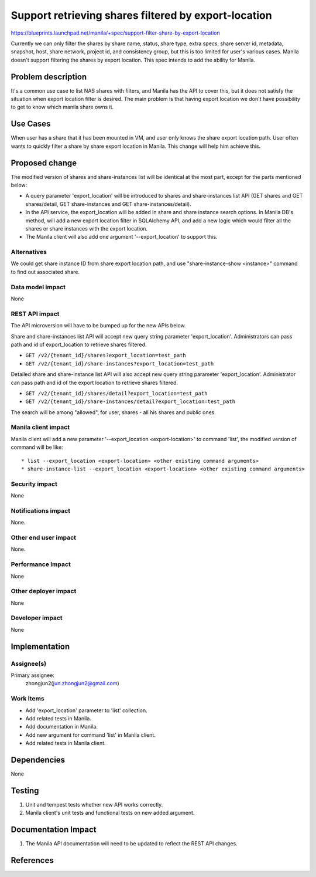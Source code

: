 ..
 This work is licensed under a Creative Commons Attribution 3.0 Unported
 License.

 http://creativecommons.org/licenses/by/3.0/legalcode

=====================================================
Support retrieving shares filtered by export-location
=====================================================

https://blueprints.launchpad.net/manila/+spec/support-filter-share-by-export-location

Currently we can only filter the shares by share name, status, share type,
extra specs, share server id, metadata, snapshot, host, share network, project
id, and consistency group, but this is too limited for user's various cases.
Manila doesn't support filtering the shares by export location. This spec
intends to add the ability for Manila.


Problem description
===================

It's a common use case to list NAS shares with filters, and Manila has
the API to cover this, but it does not satisfy the situation when export
location filter is desired. The main problem is that having export location
we don't have possibility to get to know which manila share owns it.

Use Cases
=========

When user has a share that it has been mounted in VM, and user only knows the
share export location path. User often wants to quickly filter a share by
share export location in Manila. This change will help him achieve this.

Proposed change
===============

The modified version of shares and share-instances list will be identical at
the most part, except for the parts mentioned below:

* A query parameter 'export_location' will be introduced to shares and
  share-instances list API (GET shares and GET shares/detail, GET
  share-instances and GET share-instances/detail).
* In the API service, the export_location will be added in share and share
  instance search options. In Manila DB's method, will add a new export
  location filter in SQLAlchemy API, and add a new logic which would filter
  all the shares or share instances with the export location.
* The Manila client will also add one argument '--export_location' to support
  this.

Alternatives
------------

We could get share instance ID from share export location path, and use
"share-instance-show <instance>" command to find out associated share.

Data model impact
-----------------

None

REST API impact
---------------

The API microversion will have to be bumped up for the new APIs below.

Share and share-instances list API will accept new query string parameter
'export_location'. Administrators can pass path and id of export_location
to retrieve shares filtered.

* ``GET /v2/{tenant_id}/shares?export_location=test_path``
* ``GET /v2/{tenant_id}/share-instances?export_location=test_path``

Detailed share and share-instance list API will also accept new query string
parameter 'export_location'. Administrator can pass path and id of the export
location to retrieve shares filtered.

* ``GET /v2/{tenant_id}/shares/detail?export_location=test_path``
* ``GET /v2/{tenant_id}/share-instances/detail?export_location=test_path``

The search will be among "allowed", for user, shares - all his shares and
public ones.

Manila client impact
--------------------

Manila client will add a new parameter '--export_location <export-location>'
to command 'list', the modified version of command will be like::

* list --export_location <export-location> <other existing command arguments>
* share-instance-list --export_location <export-location> <other existing command arguments>


Security impact
---------------

None

Notifications impact
--------------------

None.

Other end user impact
---------------------

None.

Performance Impact
------------------

None

Other deployer impact
---------------------

None

Developer impact
----------------

None

Implementation
==============

Assignee(s)
-----------

Primary assignee:
  zhongjun2(jun.zhongjun2@gmail.com)


Work Items
----------

* Add 'export_location' parameter to 'list' collection.
* Add related tests in Manila.
* Add documentation in Manila.
* Add new argument for command 'list' in Manila client.
* Add related tests in Manila client.

Dependencies
============

None


Testing
=======

1. Unit and tempest tests whether new API works correctly.
2. Manila client's unit tests and functional tests on new added argument.

Documentation Impact
====================

1. The Manila API documentation will need to be updated to reflect the REST
   API changes.

References
==========
